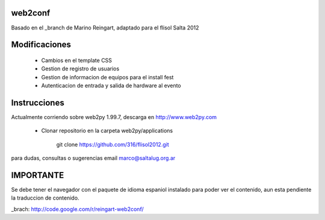 web2conf
========

Basado en el _branch de Marino Reingart, adaptado para el flisol Salta 2012

Modificaciones
==============

    - Cambios en el template CSS
    - Gestion de registro de usuarios
    - Gestion de informacion de equipos para el install fest
    - Autenticacion de entrada y salida de hardware al evento

Instrucciones
=============

Actualmente corriendo sobre web2py 1.99.7, descarga en http://www.web2py.com 

    - Clonar repositorio en la carpeta web2py/applications

        git clone https://github.com/316/flisol2012.git

para dudas, consultas o sugerencias email marco@saltalug.org.ar

IMPORTANTE
==========

Se debe tener el navegador con el paquete de idioma espaniol instalado para poder ver el contenido, aun esta pendiente la traduccion de contenido.


_brach: http://code.google.com/r/reingart-web2conf/
